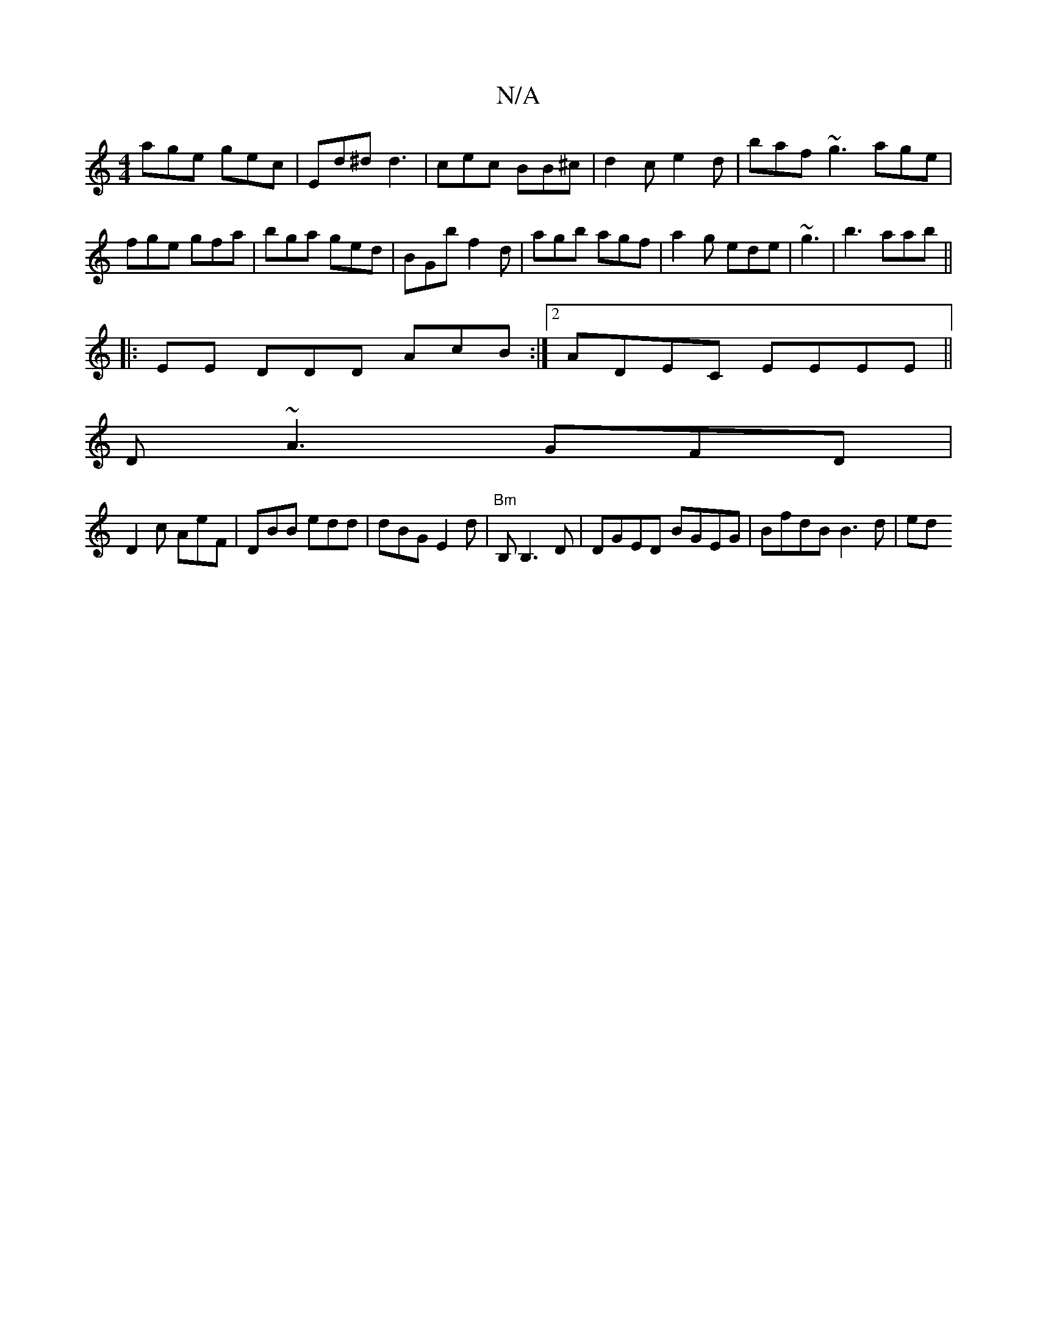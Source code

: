 X:1
T:N/A
M:4/4
R:N/A
K:Cmajor
age gec | Ed^d d3|cec BB^c|d2c e2 d|baf ~g3 age|
fge gfa|bga ged|BGb f2d|agb agf|a2g ede| ~g3|b3 aab||
|: EE DDD AcB :|2 ADEC EEEE||
D~A3 GFD|
D2c AeF|DBB edd|dBG E2d|"Bm"B,B,3 D|DGED BGEG|BfdB B3d|ed